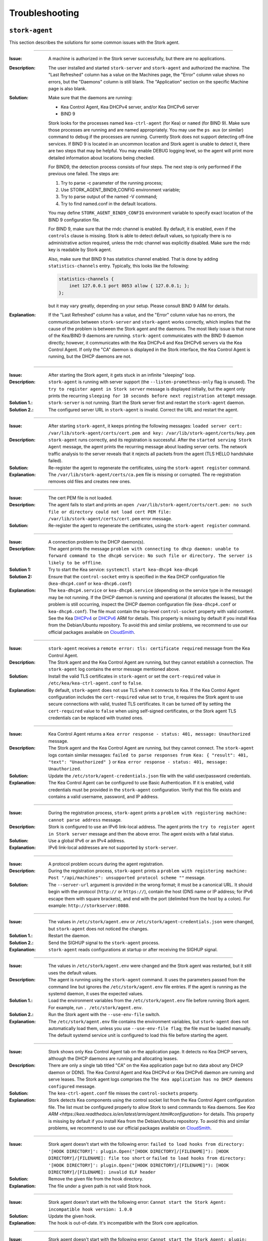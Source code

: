.. _troubleshooting:

***************
Troubleshooting
***************

``stork-agent``
===============

This section describes the solutions for some common issues with the Stork agent.

--------------

:Issue:       A machine is authorized in the Stork server successfully, but there are no applications.
:Description: The user installed and started ``stork-server`` and ``stork-agent`` and authorized
              the machine. The "Last Refreshed" column has a value on the Machines page, the
              "Error" column value shows no errors, but the "Daemons" column is still blank.
              The "Application" section on the specific Machine page is also blank.
:Solution:    Make sure that the daemons are running:

              - Kea Control Agent, Kea DHCPv4 server, and/or Kea DHCPv6 server
              - BIND 9

              Stork looks for the processes named ``kea-ctrl-agent`` (for Kea) or ``named`` (for BIND 9). Make sure
              those processes are running and are named appropriately. You may use the ``ps aux`` (or similar) command
              to debug if the processes are running. Currently Stork does not support detecting off-line services. If
              BIND 9 is located in an uncommon location and Stork agent is unable to detect it, there are two steps that
              may be helpful. You may enable DEBUG logging level, so the agent will print more detailed information
              about locations being checked.

              For BIND9, the detection process consists of four steps. The next
              step is only performed if the previous one failed. The steps are:

              1. Try to parse -c parameter of the running process;
              2. Use STORK_AGENT_BIND9_CONFIG environment variable;
              3. Try to parse output of the named -V command;
              4. Try to find named.conf in the default locations.

              You may define ``STORK_AGENT_BIND9_CONFIG`` environment variable to specify
              exact location of the BIND 9 configuration file.

              For BIND 9, make sure that the rndc channel is enabled. By
              default, it is enabled, even if the ``controls`` clause is
              missing. Stork is able to detect default values, so typically
              there is no administrative action required, unless the rndc channel
              was explicitly disabled. Make sure the rndc key is readable by
              Stork agent.

              Also, make sure that BIND 9 has statistics channel enabled. That
              is done by adding ``statistics-channels`` entry. Typically, this
              looks like the following:

              .. code-block:: console

                statistics-channels {
                    inet 127.0.0.1 port 8053 allow { 127.0.0.1; };
                };

              but it may vary greatly, depending on your setup. Please consult
              BIND 9 ARM for details.

:Explanation: If the "Last Refreshed" column has a value, and the "Error" column value has no errors,
              the communication between ``stork-server`` and ``stork-agent`` works correctly, which implies that
              the cause of the problem is between the Stork agent and the daemons. The most likely issue is that none of
              the Kea/BIND 9 daemons are running. ``stork-agent`` communicates with the BIND 9 daemon
              directly; however, it communicates with the Kea DHCPv4 and Kea DHCPv6 servers via the
              Kea Control Agent. If only the "CA" daemon is displayed in the Stork interface, the Kea Control Agent
              is running, but the DHCP daemons are not.

--------------

:Issue:       After starting the Stork agent, it gets stuck in an infinite "sleeping" loop.
:Description: ``stork-agent`` is running with server support (the ``--listen-prometheus-only`` flag is unused).
              The ``try to register agent in Stork server`` message is displayed initially, but the agent only
              prints the recurring ``sleeping for 10 seconds before next registration attempt`` message.
:Solution 1.: ``stork-server`` is not running. Start the Stork server first and restart the ``stork-agent`` daemon.
:Solution 2.: The configured server URL in ``stork-agent`` is invalid. Correct the URL and restart the agent.

--------------

:Issue:       After starting ``stork-agent``, it keeps printing the following messages:
              ``loaded server cert: /var/lib/stork-agent/certs/cert.pem and key: /var/lib/stork-agent/certs/key.pem``
:Description: ``stork-agent`` runs correctly, and its registration is successful.
              After the ``started serving Stork Agent`` message, the agent prints the recurring message about loading server certs.
              The network traffic analysis to the server reveals that it rejects all packets from the agent
              (TLS HELLO handshake failed).
:Solution:    Re-register the agent to regenerate the certificates, using the ``stork-agent register`` command.
:Explanation: The ``/var/lib/stork-agent/certs/ca.pem`` file is missing or corrupted.
              The re-registration removes old files and creates new ones.

--------------

:Issue:       The cert PEM file is not loaded.
:Description: The agent fails to start and prints an ``open /var/lib/stork-agent/certs/cert.pem: no such file or directory
              could not load cert PEM file: /var/lib/stork-agent/certs/cert.pem`` error message.
:Solution:    Re-register the agent to regenerate the certificates, using the ``stork-agent register`` command.

--------------

:Issue:       A connection problem to the DHCP daemon(s).
:Description: The agent prints the message ``problem with connecting to dhcp daemon: unable to forward command to
              the dhcp6 service: No such file or directory. The server is likely to be offline``.
:Solution 1:  Try to start the Kea service: ``systemctl start kea-dhcp4 kea-dhcp6``
:Solution 2:  Ensure that the ``control-socket`` entry is specified in the Kea DHCP configuration file (``kea-dhcp4.conf``
              or ``kea-dhcp6.conf``)
:Explanation: The ``kea-dhcp4.service`` or ``kea-dhcp6.service`` (depending on the service type in the message) may be not running.
              If the DHCP daemon is running and operational (it allocates the leases), but the problem is still occurring,
              inspect the DHCP daemon configuration file (``kea-dhcp4.conf`` or ``kea-dhcp6.conf``). The file must
              contain the top-level ``control-socket`` property with valid content. See the Kea
              `DHCPv4 <https://kea.readthedocs.io/en/latest/arm/dhcp4-srv.html#management-api-for-the-dhcpv4-server>`_ or
              `DHCPv6 <https://kea.readthedocs.io/en/latest/arm/dhcp6-srv.html#management-api-for-the-dhcpv6-server>`_
              ARM for details. This property is missing by default if you install Kea from the Debian/Ubuntu repository.
              To avoid this and similar problems, we recommend to use our official packages available on
              `CloudSmith <https://cloudsmith.io/~isc/repos>`_.

--------------

:Issue:       ``stork-agent`` receives a ``remote error: tls: certificate required`` message from the Kea Control Agent.
:Description: The Stork agent and the Kea Control Agent are running, but they cannot establish a connection.
              The ``stork-agent`` log contains the error message mentioned above.
:Solution:    Install the valid TLS certificates in ``stork-agent`` or set the ``cert-required`` value in ``/etc/kea/kea-ctrl-agent.conf`` to ``false``.
:Explanation: By default, ``stork-agent`` does not use TLS when it connects to Kea. If the Kea Control Agent configuration
              includes the ``cert-required`` value set to ``true``, it requires the Stork agent to use secure connections
              with valid, trusted TLS certificates. It can be turned off by setting the ``cert-required`` value to
              ``false`` when using self-signed certificates, or the Stork agent TLS credentials
              can be replaced with trusted ones.

--------------

:Issue:       Kea Control Agent returns a ``Kea error response - status: 401, message: Unauthorized`` message.
:Description: The Stork agent and the Kea Control Agent are running, but they cannot connect.
              The ``stork-agent`` logs contain similar messages: ``failed to parse responses from Kea:
              { "result": 401, "text": "Unauthorized" }`` or ``Kea error response - status: 401, message: Unauthorized``.
:Solution:    Update the ``/etc/stork/agent-credentials.json`` file with the valid user/password credentials.
:Explanation: The Kea Control Agent can be configured to use Basic Authentication. If it is enabled,
              valid credentials must be provided in the ``stork-agent`` configuration. Verify that this file exists
              and contains a valid username, password, and IP address.

--------------

:Issue:       During the registration process, ``stork-agent`` prints a ``problem with registering machine:
              cannot parse address`` message.
:Description: Stork is configured to use an IPv6 link-local address. The agent prints the
              ``try to register agent in Stork server`` message and then the above error. The agent exists
              with a fatal status.
:Solution:    Use a global IPv6 or an IPv4 address.
:Explanation: IPv6 link-local addresses are not supported by ``stork-server``.

--------------

:Issue:       A protocol problem occurs during the agent registration.
:Description: During the registration process, ``stork-agent`` prints a ``problem with registering machine:
              Post "/api/machines": unsupported protocol scheme ""`` message.
:Solution:    The ``--server-url`` argument is provided in the wrong format; it must be a canonical URL.
              It should begin with the protocol (``http://`` or ``https://``), contain the host (DNS name or
              IP address; for IPv6 escape them with square brackets), and end with the port
              (delimited from the host by a colon). For example: ``http://storkserver:8080``.

---------------

:Issue:       The values in ``/etc/stork/agent.env`` or ``/etc/stork/agent-credentials.json`` were changed,
              but ``stork-agent`` does not noticed the changes.
:Solution 1.: Restart the daemon.
:Solution 2.: Send the SIGHUP signal to the ``stork-agent`` process.
:Explanation: ``stork-agent`` reads configurations at startup or after receiving the SIGHUP signal.

--------------

:Issue:       The values in ``/etc/stork/agent.env`` were changed and the Stork agent was restarted, but
              it still uses the default values.
:Description: The agent is running using the ``stork-agent`` command. It uses the parameters passed
              from the command line but ignores the ``/etc/stork/agent.env`` file entries.
              If the agent is running as the systemd daemon, it uses the expected values.
:Solution 1.: Load the environment variables from the ``/etc/stork/agent.env`` file before running Stork agent.
              For example, run ``. /etc/stork/agent.env``.
:Solution 2.: Run the Stork agent with the ``--use-env-file`` switch.
:Explanation: The ``/etc/stork/agent.env`` file contains the environment variables, but ``stork-agent`` does not automatically
              load them, unless you use ``--use-env-file flag``; the file must be loaded manually. The default systemd service
              unit is configured to load this file before starting the agent.

--------------

:Issue:       Stork shows only Kea Control Agent tab on the application page. It detects no Kea DHCP servers,
              although the DHCP daemons are running and allocating leases.
:Description: There are only a single tab titled "CA" on the Kea application page but no data about any DHCP daemon or
              DDNS. The Kea Control Agent and Kea DHCPv4 or Kea DHCPv6 daemon are running and serve leases. The Stork
              agent logs comprises the ``The Kea application has no DHCP daemons configured`` message.
:Solution:    The ``kea-ctrl-agent.conf`` file misses the ``control-sockets`` property.
:Explanation: Stork detects Kea components using the control socket list from the Kea Control Agent configuration file.
              The list must be configured properly to allow Stork to send commands to Kea daemons. See
              `Kea ARM <https://kea.readthedocs.io/en/latest/arm/agent.html#configuration>` for details.
              This property is missing by default if you install Kea from the Debian/Ubuntu repository.
              To avoid this and similar problems, we recommend to use our official packages available on
              `CloudSmith <https://cloudsmith.io/~isc/repos>`_.

--------------

:Issue:       Stork agent doesn't start with the following error:
              ``failed to load hooks from directory: '[HOOK DIRECTORY]': plugin.Open("[HOOK DIRECTORY]/[FILENAME]"): [HOOK DIRECTORY]/[FILENAME]: file too short`` or
              ``failed to load hooks from directory: '[HOOK DIRECTORY]': plugin.Open("[HOOK DIRECTORY]/[FILENAME]"): [HOOK DIRECTORY]/[FILENAME]: invalid ELF header``
:Solution:    Remove the given file from the hook directory.
:Explanation: The file under a given path is not valid Stork hook.

--------------

:Issue:       Stork agent doesn't start with the following error:
              ``Cannot start the Stork Agent: incompatible hook version: 1.0.0``
:Solution:    Update the given hook.
:Explanation: The hook is out-of-date. It's incompatible with the Stork core
              application.

--------------

:Issue:       Stork agent doesn't start with the following error:
              ``Cannot start the Stork Agent: plugin: symbol Version not found in plugin``
:Solution:    Remove or fix the given file.
:Explanation: Hook directory contains Go plugin but that is not a hook; Hook
              doesn't contain required symbol.

--------------

:Issue:       Stork agent doesn't start with the following error:
              ``Cannot start the Stork Agent: hook library dedicated for another program: Stork Server``
:Solution:    Move the incompatible hooks to a separate directory.
:Explanation: Stork agent requires the hook directory to contain only agent
              hooks. The above error message indicates that the hook directory
              contains hooks dedicated to the Stork server.

--------------

:Issue:       Stork agent starts but the hooks aren't loaded. The logs comprise
              the following message:
              ``Cannot find plugin paths in: /usr/lib/stork-agent/hooks: cannot list hook directory: /usr/lib/stork-agent/hooks: open /usr/lib/stork-agent/hooks: no such file or directory``
:Solution:    Create the hook directory or change the path in the configuration.
:Explanation: Hook directory doesn't exist.

--------------

:Issue:       Stork agent doesn't start with the following error:
              ``Cannot start the Stork Agent: open [HOOK DIRECTORY]: permission denied cannot list hook directory``
:Solution:    Grant the right for read the hook directory for the Stork user.
:Explanation: The hook directory is not readable.

--------------

:Issue:       Stork agent doesn't start with the following error:
              ``Cannot start the Stork Agent: readdirent [HOOK DIRECTORY]/[FILENAME]: not a directory cannot list hook directory``
:Solution:    Change the hook directory path.
:Explanation: File was found instead of directory under given hook directory path.

``stork-server``
================

This section describes the solutions for some common issues with the Stork server.

---------------

:Issue:       The values in ``/etc/stork/server.env`` were changed,
              but ``stork-server`` does not noticed the changes.
:Solution 1.: Restart the daemon.
:Solution 2.: Send the SIGHUP signal to the ``stork-server`` process.
:Explanation: ``stork-server`` reads configurations at startup or after receiving the SIGHUP signal.

--------------

:Issue:       The values in ``/etc/stork/server.env`` were changed and the Stork server was restarted, but
              it still uses the default values.
:Description: The server is running using the ``stork-server`` command. It uses the parameters passed
              from the command line but ignores the ``/etc/stork/server.env`` file entries.
              If the server is running as the systemd daemon, it uses the expected values.
:Solution 1.: Load the environment variables from the ``/etc/stork/server.env`` file before running Stork server.
              For example, run ``. /etc/stork/server.env``.
:Solution 2.: Run the Stork server with the ``--use-env-file`` switch.
:Explanation: The ``/etc/stork/server.env`` file contains the environment variables, but ``stork-server`` does not automatically
              load them, unless you use ``--use-env-file`` flag; the file must be loaded manually. The default systemd service
              unit is configured to load this file before starting the agent.

--------------

:Issue:       The server is running but rejects the HTTP requests due to the TLS handshake error.
:Description: The HTTP requests sent via an Internet browser or tools like ``curl`` are rejected. The clients show a
              message similar to: ``OpenSSL SSL_write: Broken pipe, errno 32``. The Stork  server logs contain the
              ``TLS handshake error`` entry with the ``tls: client didn't provide a certificate`` description.
:Solution 1.: Leave the ``STORK_REST_TLS_CA_CERTIFICATE`` environment variable and the ``--rest-tls-ca`` flag empty.
:Solution 2.: Configure the Internet browser or HTTP tool to use the valid and trusted TLS client certificate.
              The client certificate must be signed by the authority whose CA certificate was provided in the server
              configuration.
:Explanation: Providing the ``STORK_REST_TLS_CA_CERTIFICATE`` environment variable or the ``--rest-tls-ca`` flag turns
              on the TLS client certificate verification. The HTTP requests must be assigned with the valid and trusted
              HTTP certificate signed by the authority whose CA certificate was provided in the server configuration.
              Otherwise, the request will be rejected. This option is dedicated to improving server security by limiting
              access to only trusted users. You shouldn't use it if you don't have a CA configured or want to allow to
              login to the Stork server from any computer without prior setup.

--------------

:Issue:       Server doesn't start and prints the ``permission denied for schema public`` message.
:Description: The fresh installation of the Stork server is made, and the database is empty. The Stork server doesn't
              start, and the Stork tool returns an error on the database migration. The logs reveal the denied access to
              the schema public.
:Solution 1.: Execute the ``GRANT ALL ON DATABASE stork_db TO stork_user;`` on the Stork database (replace ``stork_db``
              and ``stork_user`` with the proper names).
:Solution 2.: Perform migration using Stork tool with the maintenance (e.g., superuser) database credentials.
:Explanation: In some Postgres installations (by default in Postgres 15 and above), the ``CREATE`` permission is not
              initially granted to all users except the database owner. The stork server needs this permission to
              perform the database migration on startup. You can grant this permission or use the Stork tool to migrate
              the schema as the maintenance database user (e.g., superuser).

--------------

:Issue:       Stork server doesn't start with the following error:
              ``Cannot start the Stork Server: failed to load hooks from directory: '[HOOK DIRECTORY]': plugin.Open("[HOOK DIRECTORY]/[FILENAME]"): [HOOK DIRECTORY]/[FILENAME]: file too short`` or
              ``Cannot start the Stork Server: failed to load hooks from directory: '[HOOK DIRECTORY]': plugin.Open("[HOOK DIRECTORY]/[FILENAME]"): [HOOK DIRECTORY]/[FILENAME]: invalid ELF header``
:Solution:    Remove the given file from the hook directory.
:Explanation: The file under a given path is not valid Stork hook.

--------------

:Issue:       Stork server doesn't start with the following error:
              ``Cannot start the Stork Server: incompatible hook version: 1.0.0``
:Solution:    Update the given hook.
:Explanation: The hook is out-of-date. It's incompatible with the Stork core
              application.

--------------

:Issue:       Stork server doesn't start with the following error:
              ``Cannot start the Stork Server: plugin: symbol Version not found in plugin``
:Solution:    Remove or fix the given file.
:Explanation: Hook directory contains Go plugin but that is not a hook; Hook
              doesn't contain required symbol.

--------------

:Issue:       Stork server doesn't start with the following error:
              ``Cannot start the Stork Server: hook library dedicated for another program: Stork Agent``
:Solution:    Move the incompatible hooks to a separate directory.
:Explanation: Stork server requires the hook directory to contain only server
              hooks. The above error message indicates that the hook directory
              contains hooks dedicated to the Stork agent.

--------------

:Issue:       Stork server starts but the hooks aren't loaded. The logs comprise
              the following message:
              ``Cannot find plugin paths in: /usr/lib/stork-server/hooks: cannot list hook directory: /usr/lib/stork-server/hooks: open /usr/lib/stork-server/hooks: no such file or directory``
:Solution:    Create the hook directory or change the path in the configuration.
:Explanation: Hook directory doesn't exist.

--------------

:Issue:       Stork server doesn't start with the following error:
              ``Cannot start the Stork Server: open [HOOK DIRECTORY]: permission denied cannot list hook directory``
:Solution:    Grant the right for read the hook directory for the Stork user.
:Explanation: The hook directory is not readable.

--------------

:Issue:       Stork server doesn't start with the following error:
              ``Cannot start the Stork Server: readdirent [HOOK DIRECTORY]/[FILENAME]: not a directory cannot list hook directory``
:Solution:    Change the hook directory path.
:Explanation: File was found instead of directory under given hook directory path.


High Virtual Memory Usage
=========================

Stork processes allocate large amount of virtual memory. It is a common
situation in applications written in Golang. The Go runtime uses the virtual
memory to manage the memory efficiently. The virtual memory is not the same as
the physical memory. The size of the reserved virtual memory depends on the
internal implementation details of the Go memory allocator. The high value of
virtual memory usage is not alarming as long as the real memory usage is low.

You can examine the virtual memory usage using the ``ps aux`` command. The
virtual memory usage is displayed in the ``VSZ`` column. There is also the
``RSS`` column that shows the physical memory usage.

The usual virtual memory usage of the Stork agent on machine with 16GB RAM,
Go 1.22.4, and Ubuntu 22.04 is about 2.5-3GB.
The real memory usage is relatively low, about 10-40MB for Kea deployments with
dozen of subnets and host reservations and 40-80MB for the deployments with
thousands of subnets and host reservations.

References:

- `Official Golang FAQ - Why does my Go process use so much virtual memory? <https://go.dev/doc/faq#Why_does_my_Go_process_use_so_much_virtual_memory>`_
- `Go memory management <https://povilasv.me/go-memory-management/>`_
